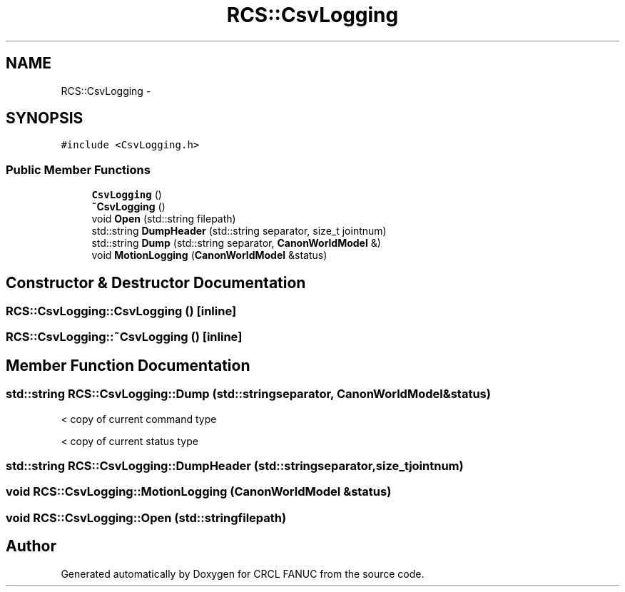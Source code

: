 .TH "RCS::CsvLogging" 3 "Wed Sep 28 2016" "CRCL FANUC" \" -*- nroff -*-
.ad l
.nh
.SH NAME
RCS::CsvLogging \- 
.SH SYNOPSIS
.br
.PP
.PP
\fC#include <CsvLogging\&.h>\fP
.SS "Public Member Functions"

.in +1c
.ti -1c
.RI "\fBCsvLogging\fP ()"
.br
.ti -1c
.RI "\fB~CsvLogging\fP ()"
.br
.ti -1c
.RI "void \fBOpen\fP (std::string filepath)"
.br
.ti -1c
.RI "std::string \fBDumpHeader\fP (std::string separator, size_t jointnum)"
.br
.ti -1c
.RI "std::string \fBDump\fP (std::string separator, \fBCanonWorldModel\fP &)"
.br
.ti -1c
.RI "void \fBMotionLogging\fP (\fBCanonWorldModel\fP &status)"
.br
.in -1c
.SH "Constructor & Destructor Documentation"
.PP 
.SS "RCS::CsvLogging::CsvLogging ()\fC [inline]\fP"

.SS "RCS::CsvLogging::~CsvLogging ()\fC [inline]\fP"

.SH "Member Function Documentation"
.PP 
.SS "std::string RCS::CsvLogging::Dump (std::stringseparator, \fBCanonWorldModel\fP &status)"
< copy of current command type
.PP
< copy of current status type 
.SS "std::string RCS::CsvLogging::DumpHeader (std::stringseparator, size_tjointnum)"

.SS "void RCS::CsvLogging::MotionLogging (\fBCanonWorldModel\fP &status)"

.SS "void RCS::CsvLogging::Open (std::stringfilepath)"


.SH "Author"
.PP 
Generated automatically by Doxygen for CRCL FANUC from the source code\&.
